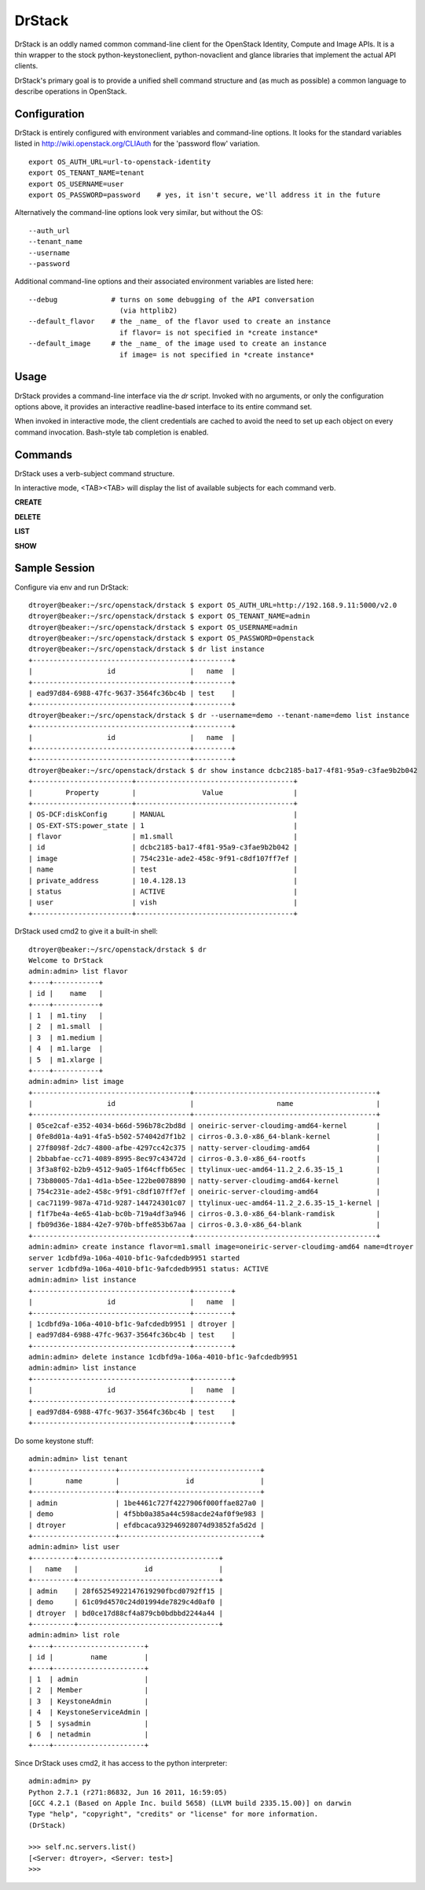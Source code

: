 =======
DrStack
=======

DrStack is an oddly named common command-line client for the OpenStack
Identity, Compute and Image APIs.  It is a thin wrapper to the
stock python-keystoneclient, python-novaclient and glance libraries
that implement the actual API clients.

DrStack's primary goal is to provide a unified shell command structure
and (as much as possible) a common language to describe operations
in OpenStack.

Configuration
=============

DrStack is entirely configured with environment variables and command-line
options.  It looks for
the standard variables listed in http://wiki.openstack.org/CLIAuth for
the 'password flow' variation.

::

   export OS_AUTH_URL=url-to-openstack-identity
   export OS_TENANT_NAME=tenant
   export OS_USERNAME=user
   export OS_PASSWORD=password    # yes, it isn't secure, we'll address it in the future

Alternatively the command-line options look very similar, but without the OS::

   --auth_url
   --tenant_name
   --username
   --password

Additional command-line options and their associated environment variables
are listed here::

   --debug             # turns on some debugging of the API conversation
                         (via httplib2)
   --default_flavor    # the _name_ of the flavor used to create an instance
                         if flavor= is not specified in *create instance*
   --default_image     # the _name_ of the image used to create an instance
                         if image= is not specified in *create instance*

Usage
=====

DrStack provides a command-line interface via the *dr* script.  Invoked
with no arguments, or only the configuration options above, it provides
an interactive readline-based interface to its entire command set.

When invoked in interactive mode, the client credentials are cached to
avoid the need to set up each object on every command invocation.
Bash-style tab completion is enabled.

Commands
========

DrStack uses a verb-subject command structure.

In interactive mode, <TAB><TAB> will display the list of available 
subjects for each command verb.

**CREATE**

**DELETE**

**LIST**

**SHOW**

Sample Session
==============

Configure via env and run DrStack::

   dtroyer@beaker:~/src/openstack/drstack $ export OS_AUTH_URL=http://192.168.9.11:5000/v2.0
   dtroyer@beaker:~/src/openstack/drstack $ export OS_TENANT_NAME=admin
   dtroyer@beaker:~/src/openstack/drstack $ export OS_USERNAME=admin
   dtroyer@beaker:~/src/openstack/drstack $ export OS_PASSWORD=0penstack
   dtroyer@beaker:~/src/openstack/drstack $ dr list instance
   +--------------------------------------+---------+
   |                  id                  |   name  |
   +--------------------------------------+---------+
   | ead97d84-6988-47fc-9637-3564fc36bc4b | test    |
   +--------------------------------------+---------+
   dtroyer@beaker:~/src/openstack/drstack $ dr --username=demo --tenant-name=demo list instance
   +--------------------------------------+---------+
   |                  id                  |   name  |
   +--------------------------------------+---------+
   +--------------------------------------+---------+
   dtroyer@beaker:~/src/openstack/drstack $ dr show instance dcbc2185-ba17-4f81-95a9-c3fae9b2b042
   +------------------------+--------------------------------------+
   |        Property        |                Value                 |
   +------------------------+--------------------------------------+
   | OS-DCF:diskConfig      | MANUAL                               |
   | OS-EXT-STS:power_state | 1                                    |
   | flavor                 | m1.small                             |
   | id                     | dcbc2185-ba17-4f81-95a9-c3fae9b2b042 |
   | image                  | 754c231e-ade2-458c-9f91-c8df107ff7ef |
   | name                   | test                                 |
   | private_address        | 10.4.128.13                          |
   | status                 | ACTIVE                               |
   | user                   | vish                                 |
   +------------------------+--------------------------------------+

DrStack used cmd2 to give it a built-in shell::

   dtroyer@beaker:~/src/openstack/drstack $ dr
   Welcome to DrStack
   admin:admin> list flavor
   +----+-----------+
   | id |    name   |
   +----+-----------+
   | 1  | m1.tiny   |
   | 2  | m1.small  |
   | 3  | m1.medium |
   | 4  | m1.large  |
   | 5  | m1.xlarge |
   +----+-----------+
   admin:admin> list image
   +--------------------------------------+--------------------------------------------+
   |                  id                  |                    name                    |
   +--------------------------------------+--------------------------------------------+
   | 05ce2caf-e352-4034-b66d-596b78c2bd8d | oneiric-server-cloudimg-amd64-kernel       |
   | 0fe8d01a-4a91-4fa5-b502-574042d7f1b2 | cirros-0.3.0-x86_64-blank-kernel           |
   | 27f8098f-2dc7-4800-afbe-4297cc42c375 | natty-server-cloudimg-amd64                |
   | 2bbabfae-cc71-4089-8995-8ec97c43472d | cirros-0.3.0-x86_64-rootfs                 |
   | 3f3a8f02-b2b9-4512-9a05-1f64cffb65ec | ttylinux-uec-amd64-11.2_2.6.35-15_1        |
   | 73b80005-7da1-4d1a-b5ee-122be0078890 | natty-server-cloudimg-amd64-kernel         |
   | 754c231e-ade2-458c-9f91-c8df107ff7ef | oneiric-server-cloudimg-amd64              |
   | cac71199-987a-471d-9287-144724301c07 | ttylinux-uec-amd64-11.2_2.6.35-15_1-kernel |
   | f1f7be4a-4e65-41ab-bc0b-719a4df3a946 | cirros-0.3.0-x86_64-blank-ramdisk          |
   | fb09d36e-1884-42e7-970b-bffe853b67aa | cirros-0.3.0-x86_64-blank                  |
   +--------------------------------------+--------------------------------------------+
   admin:admin> create instance flavor=m1.small image=oneiric-server-cloudimg-amd64 name=dtroyer
   server 1cdbfd9a-106a-4010-bf1c-9afcdedb9951 started
   server 1cdbfd9a-106a-4010-bf1c-9afcdedb9951 status: ACTIVE
   admin:admin> list instance
   +--------------------------------------+---------+
   |                  id                  |   name  |
   +--------------------------------------+---------+
   | 1cdbfd9a-106a-4010-bf1c-9afcdedb9951 | dtroyer |
   | ead97d84-6988-47fc-9637-3564fc36bc4b | test    |
   +--------------------------------------+---------+
   admin:admin> delete instance 1cdbfd9a-106a-4010-bf1c-9afcdedb9951
   admin:admin> list instance
   +--------------------------------------+---------+
   |                  id                  |   name  |
   +--------------------------------------+---------+
   | ead97d84-6988-47fc-9637-3564fc36bc4b | test    |
   +--------------------------------------+---------+

Do some keystone stuff::

   admin:admin> list tenant
   +--------------------+----------------------------------+
   |        name        |                id                |
   +--------------------+----------------------------------+
   | admin              | 1be4461c727f4227906f000ffae827a0 |
   | demo               | 4f5bb0a385a44c598acde24af0f9e983 |
   | dtroyer            | efdbcaca932946928074d93852fa5d2d |
   +--------------------+----------------------------------+
   admin:admin> list user
   +----------+----------------------------------+
   |   name   |                id                |
   +----------+----------------------------------+
   | admin    | 28f65254922147619290fbcd0792ff15 |
   | demo     | 61c09d4570c24d01994de7829c4d0af0 |
   | dtroyer  | bd0ce17d88cf4a879cb0bdbbd2244a44 |
   +----------+----------------------------------+
   admin:admin> list role
   +----+----------------------+
   | id |         name         |
   +----+----------------------+
   | 1  | admin                |
   | 2  | Member               |
   | 3  | KeystoneAdmin        |
   | 4  | KeystoneServiceAdmin |
   | 5  | sysadmin             |
   | 6  | netadmin             |
   +----+----------------------+

Since DrStack uses cmd2, it has access to the python interpreter::

   admin:admin> py
   Python 2.7.1 (r271:86832, Jun 16 2011, 16:59:05) 
   [GCC 4.2.1 (Based on Apple Inc. build 5658) (LLVM build 2335.15.00)] on darwin
   Type "help", "copyright", "credits" or "license" for more information.
   (DrStack)
     
   >>> self.nc.servers.list()
   [<Server: dtroyer>, <Server: test>]
   >>> 
